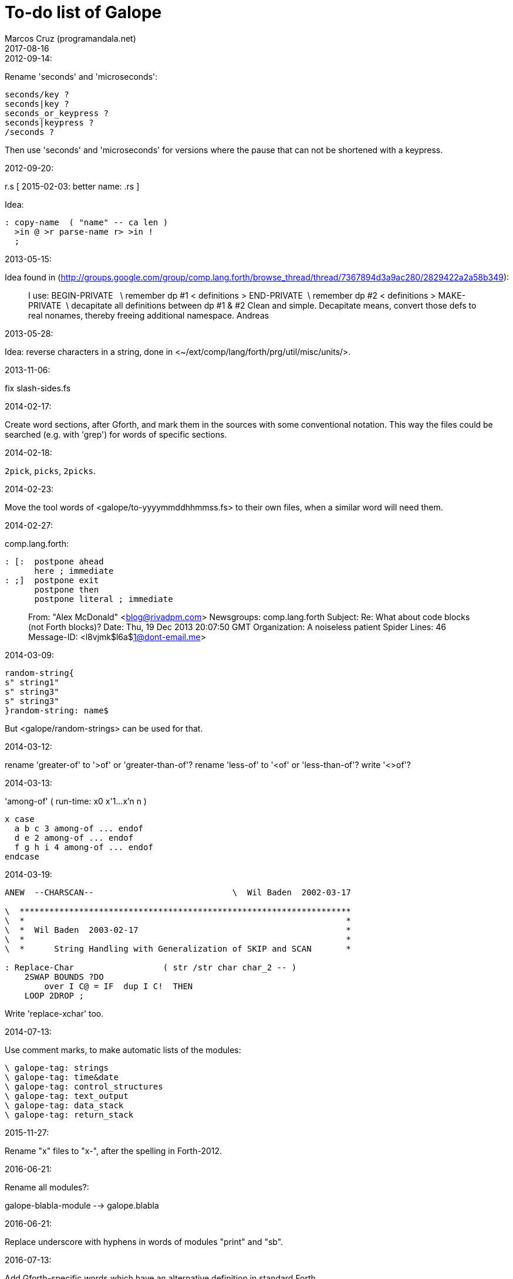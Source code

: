 = To-do list of Galope
:author: Marcos Cruz (programandala.net)
:revdate: 2017-08-16

.2012-09-14:

Rename 'seconds' and 'microseconds':

----
seconds/key ?
seconds|key ?
seconds_or_keypress ?
seconds|keypress ?
/seconds ?
----

Then use 'seconds' and 'microseconds' for versions where the pause
that can not be shortened with a keypress.

.2012-09-20:

r.s  [ 2015-02-03: better name: .rs ]

Idea:

----
: copy-name  ( "name" -- ca len )
  >in @ >r parse-name r> >in !
  ;
----

.2013-05-15:

Idea found in
(<http://groups.google.com/group/comp.lang.forth/browse_thread/thread/7367894d3a9ac280/2829422a2a58b349>):

____
I use:
BEGIN-PRIVATE   \ remember dp #1
< definitions >
END-PRIVATE  \ remember dp #2
< definitions >
MAKE-PRIVATE  \ decapitate all definitions between dp #1 & #2
Clean and simple. Decapitate means, convert those defs to real nonames,
thereby freeing additional namespace.
Andreas
____

.2013-05-28:

Idea: reverse characters in a string,
done in <~/ext/comp/lang/forth/prg/util/misc/units/>.

.2013-11-06:

fix slash-sides.fs

.2014-02-17:

Create word sections, after Gforth, and mark them in the sources with
some conventional notation.  This way the files could be searched
(e.g. with 'grep') for words of specific sections.

.2014-02-18:

`2pick`, `picks`, `2picks`.

.2014-02-23:

Move the tool words of <galope/to-yyyymmddhhmmss.fs> to their own
files, when a similar word will need them.

.2014-02-27:

comp.lang.forth:

----
: [:  postpone ahead
      here ; immediate
: ;]  postpone exit
      postpone then
      postpone literal ; immediate
----

____
From: "Alex McDonald" <blog@rivadpm.com>
Newsgroups: comp.lang.forth
Subject: Re: What about code blocks (not Forth blocks)?
Date: Thu, 19 Dec 2013 20:07:50 GMT
Organization: A noiseless patient Spider
Lines: 46
Message-ID: <l8vjmk$l6a$1@dont-email.me>
____

.2014-03-09:

----
random-string{
s" string1"
s" string3"
s" string3"
}random-string: name$
----

But <galope/random-strings> can be used for that.

.2014-03-12:

rename 'greater-of' to '>of' or 'greater-than-of'?
rename 'less-of' to '<of' or 'less-than-of'?
write '<>of'?

.2014-03-13:

'among-of' ( run-time: x0 x'1...x'n n )

----
x case
  a b c 3 among-of ... endof
  d e 2 among-of ... endof
  f g h i 4 among-of ... endof
endcase
----

.2014-03-19:


----
ANEW  --CHARSCAN--                            \  Wil Baden  2002-03-17

\  *******************************************************************
\  *                                                                 *
\  *  Wil Baden  2003-02-17                                          *
\  *                                                                 *
\  *      String Handling with Generalization of SKIP and SCAN       *

: Replace-Char                  ( str /str char char_2 -- )
    2SWAP BOUNDS ?DO
        over I C@ = IF  dup I C!  THEN
    LOOP 2DROP ;
----

Write 'replace-xchar' too.

.2014-07-13:

Use comment marks, to make automatic lists of the modules:

----
\ galope-tag: strings
\ galope-tag: time&date
\ galope-tag: control_structures
\ galope-tag: text_output
\ galope-tag: data_stack
\ galope-tag: return_stack
----

.2015-11-27:

Rename "x" files to "x-", after the spelling in Forth-2012.

.2016-06-21:

Rename all modules?:

galope-blabla-module --> galope.blabla

.2016-06-21:

Replace underscore with hyphens in words of modules "print" and "sb".

.2016-07-13:

Add Gforth-specific words which have an alternative definition in
standard Forth.

.2017-07-16:

Deprecate `--` and `++`; use `1-!` and `1+!` instead.

.2017-08-14:

Improve and document `??` and `[??]`.

.2017-08-14:

Rename `?keep` and `?empty`.

.2017-08-16:

Add `module`, by Ulrich Hoffmann.

.2017-08-16:

Rename `\eof` to `\\`.

.2017-08-16:

Document `package` and its requirements.
